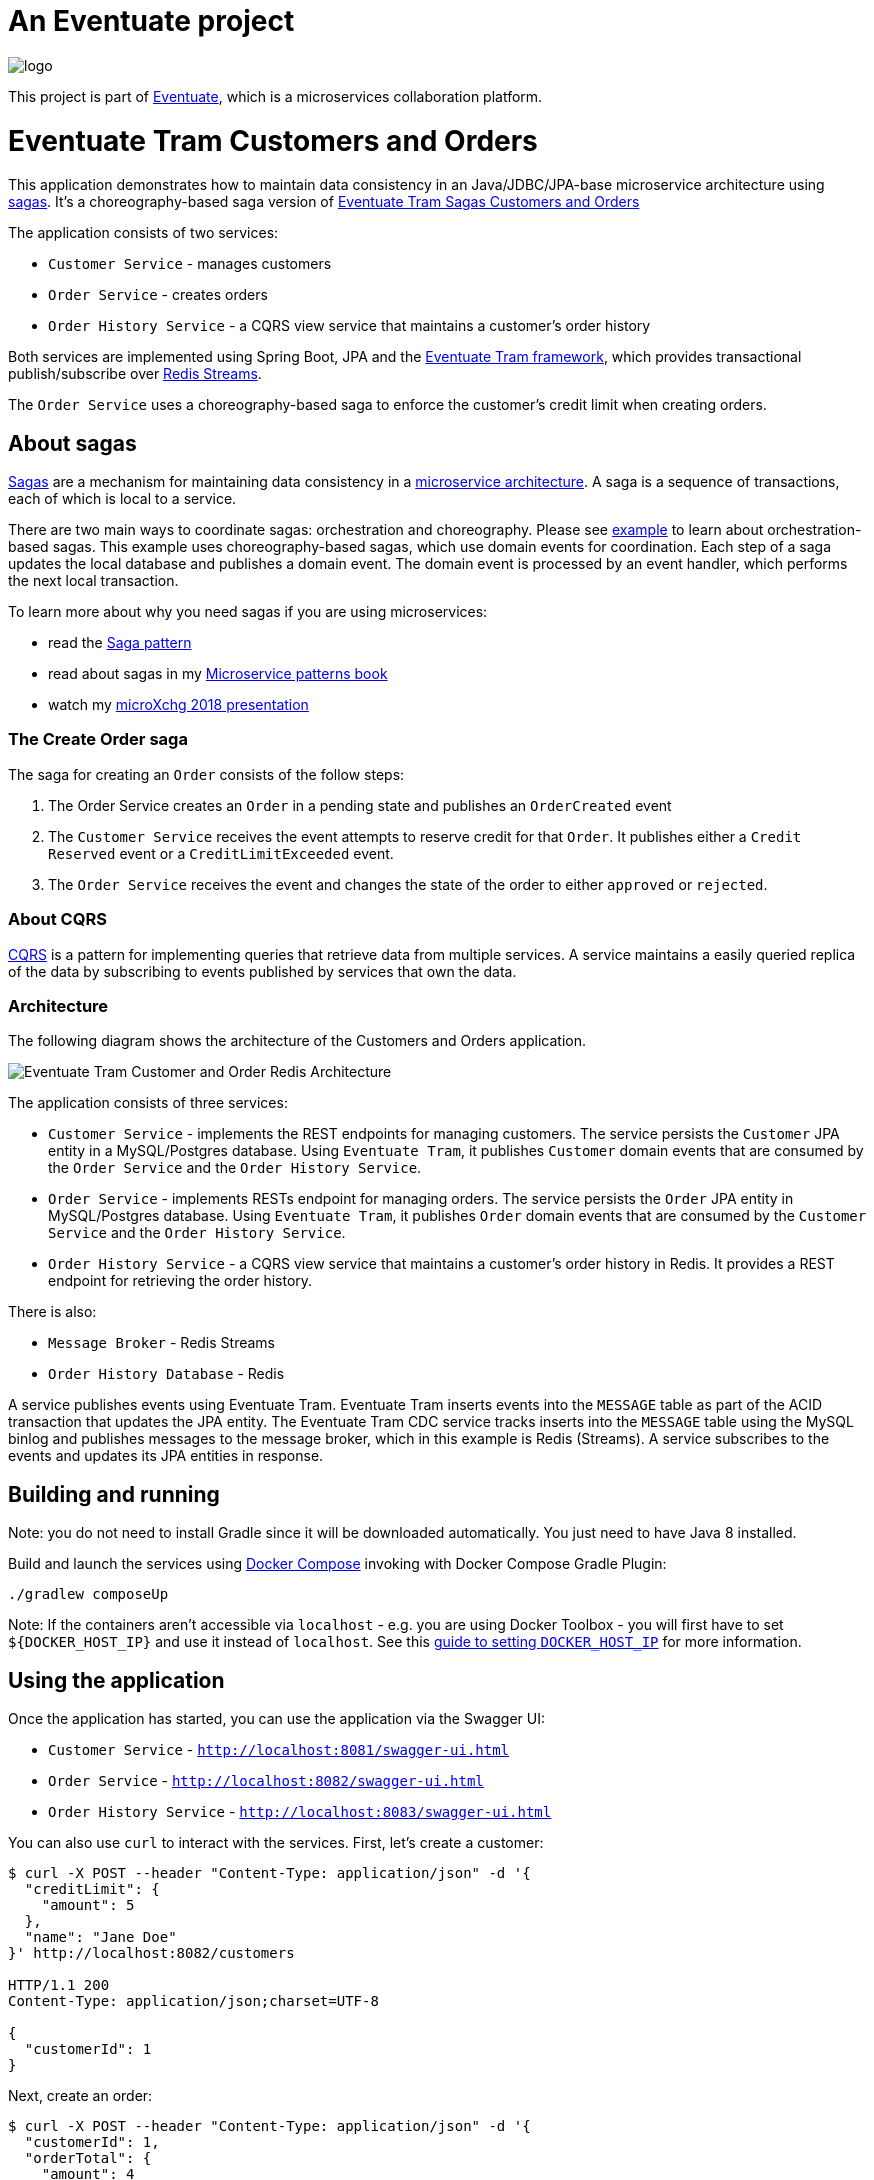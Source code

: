= An Eventuate project

image::https://eventuate.io/i/logo.gif[]

This project is part of http://eventuate.io[Eventuate], which is a microservices collaboration platform.

# Eventuate Tram Customers and Orders

This application  demonstrates how to maintain data consistency in an Java/JDBC/JPA-base microservice architecture using http://microservices.io/patterns/data/saga.html[sagas].
It's a choreography-based saga version of https://github.com/eventuate-tram/eventuate-tram-sagas-examples-customers-and-orders[Eventuate Tram Sagas Customers and Orders]

The application consists of two services:

* `Customer Service` - manages customers
* `Order Service` - creates orders
* `Order History Service` - a CQRS view service that maintains a customer's order history

Both services are implemented using Spring Boot, JPA and the https://github.com/eventuate-tram/eventuate-tram-core[Eventuate Tram framework], which provides transactional publish/subscribe over https://redis.io/topics/streams-intro[Redis Streams].

The `Order Service` uses a choreography-based saga to enforce the customer's credit limit when creating orders.

== About sagas

http://microservices.io/patterns/data/saga.html[Sagas] are a mechanism for maintaining data consistency in a http://microservices.io/patterns/microservices.html[microservice architecture].
A saga is a sequence of transactions, each of which is local to a service.

There are two main ways to coordinate sagas: orchestration and choreography.
Please see https://github.com/eventuate-tram/eventuate-tram-sagas-examples-customers-and-orders[example] to learn about orchestration-based sagas.
This example uses choreography-based sagas, which use domain events for coordination.
Each step of a saga updates the local database and publishes a domain event.
The domain event is processed by an event handler, which performs the next local transaction.

To learn more about why you need sagas if you are using microservices:

* read the http://microservices.io/patterns/data/saga.html[Saga pattern]
* read about sagas in my https://microservices.io/book[Microservice patterns book]
* watch my http://microservices.io/microservices/general/2018/03/22/microxchg-sagas.html[microXchg 2018 presentation]

=== The Create Order saga

The saga for creating an `Order` consists of the follow steps:

1. The Order Service creates an `Order` in a pending state and publishes an `OrderCreated` event
2. The `Customer Service` receives the event attempts to reserve credit for that `Order`. It publishes either a `Credit Reserved` event or a `CreditLimitExceeded` event.
3. The `Order Service` receives the event and changes the state of the order to either `approved` or `rejected`.

=== About CQRS

https://microservices.io/patterns/data/cqrs.html[CQRS] is a pattern for implementing queries that retrieve data from multiple services.
A service maintains a easily queried replica of the data by subscribing to events published by services that own the data.

=== Architecture

The following diagram shows the architecture of the Customers and Orders application.

image::./images/Eventuate_Tram_Customer_and_Order_Redis_Architecture.png[]

The application consists of three services:

* `Customer Service` - implements the REST endpoints for managing customers.
The service persists the `Customer` JPA entity in a MySQL/Postgres database.
Using `Eventuate Tram`, it publishes `Customer` domain events that are consumed by the `Order Service` and the `Order History Service`.

* `Order Service` - implements RESTs endpoint for managing orders.
The service persists the `Order` JPA entity in MySQL/Postgres database.
Using `Eventuate Tram`, it publishes `Order` domain events that are consumed by the `Customer Service` and the `Order History Service`.

* `Order History Service` - a CQRS view service that maintains a customer's order history in Redis.
It provides a REST endpoint for retrieving the order history.

There is also:

* `Message Broker` - Redis Streams

* `Order History Database` - Redis

A service publishes events using Eventuate Tram.
Eventuate Tram inserts events into the `MESSAGE` table as part of the ACID transaction that updates the JPA entity.
The Eventuate Tram CDC service tracks inserts into the `MESSAGE` table using the MySQL binlog and publishes messages to the message broker, which in this example is Redis (Streams).
A service subscribes to the events and updates its JPA entities in response.

== Building and running

Note: you do not need to install Gradle since it will be downloaded automatically.
You just need to have Java 8 installed.

Build and launch the services using https://docs.docker.com/compose/[Docker Compose] invoking with Docker Compose Gradle Plugin:

```
./gradlew composeUp
```

Note: If the containers aren't accessible via `localhost` - e.g. you are using Docker Toolbox - you will first have to set `${DOCKER_HOST_IP}` and use it instead of `localhost`.
See this http://eventuate.io/docs/usingdocker.html[guide to setting `DOCKER_HOST_IP`] for more information.

== Using the application


Once the application has started, you can use the application via the Swagger UI:

* `Customer Service` - `http://localhost:8081/swagger-ui.html`
* `Order Service` - `http://localhost:8082/swagger-ui.html`
* `Order History Service` - `http://localhost:8083/swagger-ui.html`

You can also use `curl` to interact with the services.
First, let's create a customer:

```bash
$ curl -X POST --header "Content-Type: application/json" -d '{
  "creditLimit": {
    "amount": 5
  },
  "name": "Jane Doe"
}' http://localhost:8082/customers

HTTP/1.1 200
Content-Type: application/json;charset=UTF-8

{
  "customerId": 1
}
```

Next, create an order:

```bash
$ curl -X POST --header "Content-Type: application/json" -d '{
  "customerId": 1,
  "orderTotal": {
    "amount": 4
  }
}' http://localhost:8081/orders

HTTP/1.1 200
Content-Type: application/json;charset=UTF-8

{
  "orderId": 1
}

```

Finally, check the status of the `Order`:

```bash
$ curl -X GET http://localhost:8081/orders/1

HTTP/1.1 200
Content-Type: application/json;charset=UTF-8

{
  "orderId": 1,
  "orderState": "APPROVED"
}
```

== Got questions?

Don't hesitate to create an issue or see

* https://groups.google.com/d/forum/eventuate-users[Mailing list]
* https://join.slack.com/t/eventuate-users/shared_invite/enQtNTM4NjE0OTMzMDQ3LWJlZDJjNzc3M2NjYjZmOTdhMGE3ODM1NmFjM2RmNjViM2Y5ZjJjZmNiZDVhMGVlOTE5NGNkOTAwNWI4YWE4OTA[Slack Workspace]
* http://eventuate.io/contact.html[Contact us].
